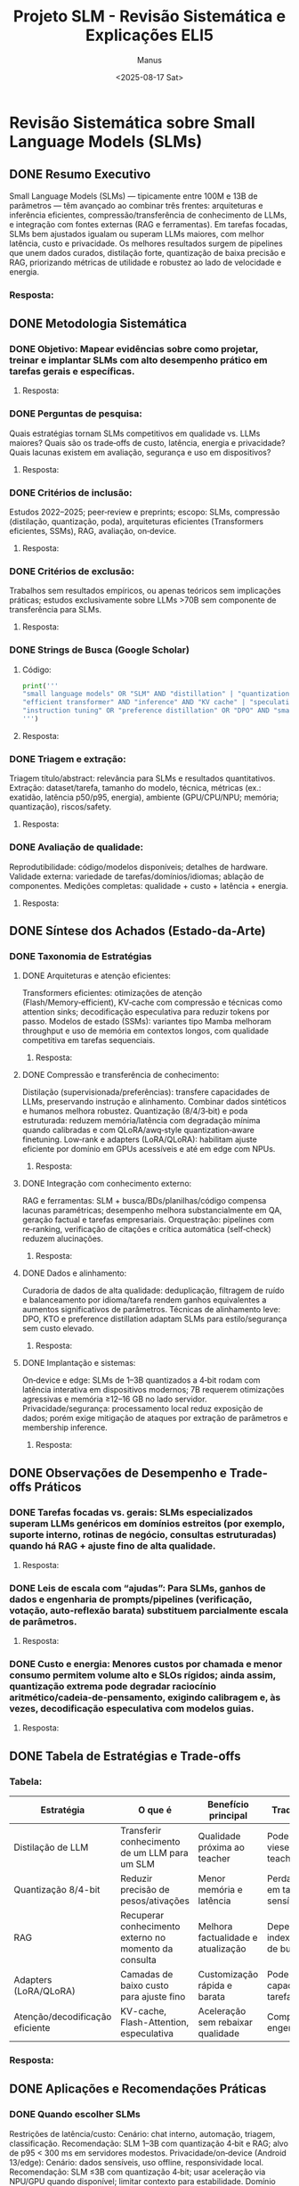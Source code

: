 #+TITLE: Projeto SLM - Revisão Sistemática e Explicações ELI5
#+AUTHOR: Manus
#+DATE: <2025-08-17 Sat>
#+OPTIONS: toc:nil num:nil
#+PROPERTY: header-args:python :results output :exports both

* Revisão Sistemática sobre Small Language Models (SLMs)
** DONE Resumo Executivo
Small Language Models (SLMs) — tipicamente entre 100M e 13B de parâmetros — têm avançado ao combinar três frentes: arquiteturas e inferência eficientes, compressão/transferência de conhecimento de LLMs, e integração com fontes externas (RAG e ferramentas). Em tarefas focadas, SLMs bem ajustados igualam ou superam LLMs maiores, com melhor latência, custo e privacidade. Os melhores resultados surgem de pipelines que unem dados curados, distilação forte, quantização de baixa precisão e RAG, priorizando métricas de utilidade e robustez ao lado de velocidade e energia.
*** Resposta:

** DONE Metodologia Sistemática
*** DONE Objetivo: Mapear evidências sobre como projetar, treinar e implantar SLMs com alto desempenho prático em tarefas gerais e específicas.
**** Resposta:

*** DONE Perguntas de pesquisa:
Quais estratégias tornam SLMs competitivos em qualidade vs. LLMs maiores?
Quais são os trade‑offs de custo, latência, energia e privacidade?
Quais lacunas existem em avaliação, segurança e uso em dispositivos?
**** Resposta:

*** DONE Critérios de inclusão:
Estudos 2022–2025; peer‑review e preprints; escopo: SLMs, compressão (distilação, quantização, poda), arquiteturas eficientes (Transformers eficientes, SSMs), RAG, avaliação, on‑device.
**** Resposta:

*** DONE Critérios de exclusão:
Trabalhos sem resultados empíricos, ou apenas teóricos sem implicações práticas; estudos exclusivamente sobre LLMs >70B sem componente de transferência para SLMs.
**** Resposta:

*** DONE Strings de Busca (Google Scholar)
**** Código:
#+begin_src python
print('''
"small language models" OR "SLM" AND "distillation" | "quantization" | "pruning" | "RAG" | "edge" | "on-device" | "SSM" | "Mixture-of-Experts"
"efficient transformer" AND "inference" AND "KV cache" | "speculative decoding" | "flash attention"
"instruction tuning" OR "preference distillation" OR "DPO" AND "small model"
''')
#+end_src

#+RESULTS:

**** Resposta:

*** DONE Triagem e extração:
Triagem título/abstract: relevância para SLMs e resultados quantitativos.
Extração: dataset/tarefa, tamanho do modelo, técnica, métricas (ex.: exatidão, latência p50/p95, energia), ambiente (GPU/CPU/NPU; memória; quantização), riscos/safety.
**** Resposta:

*** DONE Avaliação de qualidade:
Reprodutibilidade: código/modelos disponíveis; detalhes de hardware.
Validade externa: variedade de tarefas/domínios/idiomas; ablação de componentes.
Medições completas: qualidade + custo + latência + energia.
**** Resposta:

** DONE Síntese dos Achados (Estado-da-Arte)
*** DONE Taxonomia de Estratégias
**** DONE Arquiteturas e atenção eficientes:
Transformers eficientes: otimizações de atenção (Flash/Memory‑efficient), KV‑cache com compressão e técnicas como attention sinks; decodificação especulativa para reduzir tokens por passo.
Modelos de estado (SSMs): variantes tipo Mamba melhoram throughput e uso de memória em contextos longos, com qualidade competitiva em tarefas sequenciais.
***** Resposta:

**** DONE Compressão e transferência de conhecimento:
Distilação (supervisionada/preferências): transfere capacidades de LLMs, preservando instrução e alinhamento. Combinar dados sintéticos e humanos melhora robustez.
Quantização (8/4/3‑bit) e poda estruturada: reduzem memória/latência com degradação mínima quando calibradas e com QLoRA/awq‑style quantization‑aware finetuning.
Low‑rank e adapters (LoRA/QLoRA): habilitam ajuste eficiente por domínio em GPUs acessíveis e até em edge com NPUs.
***** Resposta:

**** DONE Integração com conhecimento externo:
RAG e ferramentas: SLM + busca/BDs/planilhas/código compensa lacunas paramétricas; desempenho melhora substancialmente em QA, geração factual e tarefas empresariais.
Orquestração: pipelines com re‑ranking, verificação de citações e crítica automática (self‑check) reduzem alucinações.
***** Resposta:

**** DONE Dados e alinhamento:
Curadoria de dados de alta qualidade: deduplicação, filtragem de ruído e balanceamento por idioma/tarefa rendem ganhos equivalentes a aumentos significativos de parâmetros.
Técnicas de alinhamento leve: DPO, KTO e preference distillation adaptam SLMs para estilo/segurança sem custo elevado.
***** Resposta:

**** DONE Implantação e sistemas:
On‑device e edge: SLMs de 1–3B quantizados a 4‑bit rodam com latência interativa em dispositivos modernos; 7B requerem otimizações agressivas e memória ≥12–16 GB no lado servidor.
Privacidade/segurança: processamento local reduz exposição de dados; porém exige mitigação de ataques por extração de parâmetros e membership inference.
***** Resposta:

** DONE Observações de Desempenho e Trade-offs Práticos
*** DONE Tarefas focadas vs. gerais: SLMs especializados superam LLMs genéricos em domínios estreitos (por exemplo, suporte interno, rotinas de negócio, consultas estruturadas) quando há RAG + ajuste fino de alta qualidade.
**** Resposta:

*** DONE Leis de escala com “ajudas”: Para SLMs, ganhos de dados e engenharia de prompts/pipelines (verificação, votação, auto‑reflexão barata) substituem parcialmente escala de parâmetros.
**** Resposta:

*** DONE Custo e energia: Menores custos por chamada e menor consumo permitem volume alto e SLOs rígidos; ainda assim, quantização extrema pode degradar raciocínio aritmético/cadeia‑de‑pensamento, exigindo calibragem e, às vezes, decodificação especulativa com modelos guias.
**** Resposta:

** DONE Tabela de Estratégias e Trade-offs
*** Tabela:
| Estratégia | O que é | Benefício principal | Trade-off típico | Quando usar |
|------------|---------|---------------------|------------------|-------------|
| Distilação de LLM | Transferir conhecimento de um LLM para um SLM | Qualidade próxima ao teacher | Pode herdar vieses/erros do teacher | Ao criar SLM geral de alta qualidade |
| Quantização 8/4-bit | Reduzir precisão de pesos/ativações | Menor memória e latência | Perda de precisão em tarefas sensíveis | Em produção com restrições de custo |
| RAG | Recuperar conhecimento externo no momento da consulta | Melhora factualidade e atualização | Dependência de indexação/latência de busca | Em domínios com bases atualizadas |
| Adapters (LoRA/QLoRA) | Camadas de baixo custo para ajuste fino | Customização rápida e barata | Pode limitar capacidade em tarefas novas | Para múltiplos domínios/clientes |
| Atenção/decodificação eficiente | KV-cache, Flash-Attention, especulativa | Aceleração sem rebaixar qualidade | Complexidade de engenharia | Em workloads de alta QPS |

*** Resposta:

** DONE Aplicações e Recomendações Práticas
*** DONE Quando escolher SLMs
Restrições de latência/custo:
Cenário: chat interno, automação, triagem, classificação.
Recomendação: SLM 1–3B com quantização 4‑bit e RAG; alvo de p95 < 300 ms em servidores modestos.
Privacidade/on‑device (Android 13/edge):
Cenário: dados sensíveis, uso offline, responsividade local.
Recomendação: SLM ≤3B com quantização 4‑bit; usar aceleração via NPU/GPU quando disponível; limitar contexto para estabilidade.
Domínio estreito e dados proprietários:
Cenário: perguntas frequentes, formulários, relatórios.
Recomendação: ajuste fino com LoRA + RAG; validação com checagem de fontes e guardrails.
**** Resposta:

*** DONE Boas práticas de pipeline
Dados: curadoria forte, deduplicação, balanceamento por idioma (incluindo PT‑BR), geração sintética com verificação humana amostral.
Treino/ajuste: distilação do teacher escolhido para a tarefa; ablações para escolher bit‑width; LoRA por domínio.
Inferência: KV‑cache, batching dinâmico, top‑k/top‑p calibrados por tarefa; especulativa quando possível.
Avaliação: qualidade (exatidão/factualidade), latência p50/p95, custo por 1k tokens, energia, robustez (mudança de distribuição), segurança (bloqueios e filtros).
**** Resposta:

*** DONE Lacunas e agenda de pesquisa
Generalização sob restrição: entender limites de raciocínio multietapas e sistematicidade em SLMs quantizados.
Segurança e alinhamento leve: métodos de preferência eficientes que mantenham segurança sem perder utilidade em baixa precisão.
Multilinguismo real: cobertura robusta para PT‑BR e domínios técnicos, com métricas que reflitam uso em produção.
RAG confiável: redução de alucinações com checagens e atribuições verificáveis sem sacrificar latência.
Medições padronizadas: benchmarks que combinem qualidade, custo, latência e energia de forma comparável entre papers.
**** Resposta:

** DONE Como replicar no Google Scholar (passo a passo)
Definir escopo e período:
2022–2025; SLMs, compressão, RAG, on‑device.
Executar buscas principais:
Use as strings de busca listadas acima; aplique “Buscar em qualquer lugar do artigo”.
Filtrar e organizar:
Planilha: título, ano, técnica, tamanho do modelo, dados, métricas, ambiente, achados‑chave, limitações.
Triagem sistemática:
Etapa 1: título/abstract por relevância; Etapa 2: leitura completa; registre motivos de exclusão.
Extração e síntese:
Preencha a planilha; crie tabelas de comparação (técnica vs. ganhos vs. custos); identifique padrões e lacunas.
Validação:
Reaplique as buscas com “Ordenar por data”; adicione alertas; peça revisão por pares internos.

💡 Dica: no Scholar, ative “Alertas” para cada string e use os filtros “Desde 2022”, “Ordenar por data” para capturar o estado‑da‑arte de forma contínua.
*** Resposta:

** DONE Mini-guia de Escolha por Tamanho do Modelo
*** Tabela:
| Faixa de parâmetros | Implantação típica | Latência esperada | Casos ideais | Observações |
|--------------------|--------------------|-------------------|--------------|-------------|
| 0.3–1B | On-device/edge | Muito baixa | Classificação, extração, regras | Excelente custo; limitado em raciocínio |
| 1–3B | Edge/servidor leve | Baixa | Chat assistivo com RAG, suporte | Bom equilíbrio após distilação |
| 7–13B | Servidor | Média | Geração rica, code assist, análise | Exige memória; melhor qualidade geral |

*** Resposta:

* Explicação ELI5 com Emojis
** DONE O que são SLMs? 🤖
Imagine que os SLMs são mini cérebros de IA 🧠 que conseguem entender e responder perguntas, escrever textos, traduzir, e muito mais — mas são pequenos, rápidos e econômicos!
🐘 LLMs (Large Language Models) são grandões, tipo um elefante: super inteligentes, mas lentos e caros.
🐭 SLMs são tipo ratinhos espertos: menores, mas ágeis e eficientes!
👉 Eles têm entre 100 milhões e 13 bilhões de neurônios (parâmetros). Isso é muito, mas ainda bem menos que os gigantes como GPT-4.
*** Resposta:

** DONE Como os SLMs aprendem? 🧩
*** DONE Distilação (ensinando com um professor)
Um modelo grande ensina um pequeno, tipo um professor 👨‍🏫 explicando para um aluno.
Exemplo: GPT-4 ensina um modelo menor a responder bem.
🧠 Dica: use dados bons e variados para o aluno aprender direitinho!
**** Resposta:

*** DONE Quantização (ficar mais leve)
É como comprimir o modelo, trocando números grandes por pequenininhos.
Exemplo: usar números de 8 ou 4 bits em vez de 32.
⚠️ Cuidado: se comprimir demais, ele pode esquecer como fazer contas ou pensar direito.
**** Resposta:

*** DONE RAG (buscar ajuda fora)
O modelo consulta uma biblioteca externa 📖 quando não sabe algo.
Exemplo: ele procura no Google ou em um banco de dados antes de responder.
💡 Dica: combine com filtros para evitar respostas erradas (alucinações).
**** Resposta:

** DONE Jargões Explicados com Emojis 🛠️
*** Tabela:
| Jargão | Significado simples | Emoji explicação |
|--------|---------------------|------------------|
| Distilação | Ensinar um modelo pequeno com ajuda de um grande | 👨‍🏫➡️👶 |
| Quantização | Deixar o modelo mais leve trocando números grandes por pequenos | 🧮🔧 |
| RAG | Buscar informação externa antes de responder | 🔍📚 |
| LoRA/QLoRA | Adicionar “camadas extras” para ensinar o modelo sem mudar tudo | 🧅🎓 |
| KV Cache | Guardar memória para não repetir trabalho | 🧠💾 |
| Speculative Decoding | Chutar respostas rápidas e corrigir depois | 🏃‍♂️🤔✅ |
| Flash Attention | Atenção turbo para ler mais rápido | ⚡👀 |
| SSM (State Space Models) | Modelos que lembram melhor sequências | 🧵🧠 |

*** Resposta:

** DONE Exemplos Práticos 🧪
*** DONE Android 13 com IA local
Quer rodar IA no celular sem internet? Use um SLM de até 3B com quantização 4-bit.
Exemplo: um app de tradução ou assistente pessoal que funciona offline 📴.
**** Resposta:

*** DONE Empresa com dados internos
Use SLM com RAG para responder perguntas sobre documentos da empresa.
Exemplo: “Qual é o prazo do contrato X?” → IA busca no PDF e responde.
**** Resposta:

*** DONE Estudante ou pesquisador
Use distilação para criar um modelo pequeno que entende bem sua área (ex: biologia 🧬).
Dica: treine com textos da área e revise as respostas com especialistas.
**** Resposta:

** DONE Boas Práticas com Dicas Simples 💡
*** DONE Treinamento
Use dados limpos e variados 🧼📊.
Misture textos reais com exemplos sintéticos (gerados por IA) 🤖✍️.
**** Resposta:

*** DONE Ajuste fino (fine-tuning)
Use LoRA para ensinar o modelo sem gastar muito 💸.
Faça testes com diferentes tamanhos e bits para achar o equilíbrio ⚖️.
**** Resposta:

*** DONE Inferência (usar o modelo)
Ative KV Cache para acelerar 🧠💨.
Use speculative decoding para respostas mais rápidas 🏎️.
**** Resposta:

*** DONE Segurança
Filtre respostas perigosas ou erradas com regras simples 🚫🧠.
Evite que o modelo memorize dados sensíveis 🕵️‍♂️.
**** Resposta:

** DONE Quando usar SLMs? 🧭
*** Tabela:
| Situação | Use SLM? | Por quê |
|----------|----------|---------|
| 💬 Chat interno | ✅ | Respostas rápidas e baratas |
| 📱 App offline | ✅ | Funciona sem internet |
| 🧠 Tarefa complexa | ⚠️ | Pode precisar de modelo maior |
| 🧾 Dados privados | ✅ | Mais seguro se rodar localmente |

*** Resposta:

** DONE Resumo com Analogia 🧠
Aprendem com professores grandes 👨‍🏫
Ficam leves com dieta de bits 🧮
Buscam ajuda quando precisam 🔍
Trabalham rápido e barato 💨💸
Eles não sabem tudo, mas com bons dados e truques, podem fazer muito!
*** Resposta:

* Como montar seu próprio SLM no Android 13 🧠
** DONE Escolha o modelo certo 🧱
Use um modelo pequeno, tipo Phi-2, Gemma 2B, ou Mistral 7B.
Para Android, o ideal é até 3B com quantização 4-bit.
*** Código:
#+begin_src plaintext
Modelo: Gemma 2B  
Quantização: 4-bit  
Tamanho final: ~1.2GB
#+end_src

#+RESULTS:

*** Resposta:

** DONE Use quantização para caber no celular 🧮
Ferramentas como GGUF ou GPTQ ajudam a comprimir o modelo.
Isso reduz o uso de memória e acelera a resposta.
💡 Dica:
Use quantização int4 para rodar em celulares com 6GB de RAM ou mais.
*** Resposta:
** DONE Adicione LoRA para ensinar coisas novas 🧠
LoRA é como colocar uma “mochila de conhecimento” no modelo 🎒.
Você pode treinar com frases em português, gírias mineiras 😄, ou comandos específicos.
*** Código:
#+begin_src plaintext
Treinamento: "Como está o tempo em BH?" → Resposta: "Hoje tá quente, uai! ☀️"
#+end_src

#+RESULTS:

*** Resposta:
** DONE Use RAG para buscar dados locais 🔍
Combine com um banco de dados ou arquivos PDF no celular.
O modelo consulta os dados antes de responder.
📁 Exemplo:
Você pergunta: “Qual é o vencimento da fatura da Claro?”
→ Ele busca no PDF salvo e responde: “Dia 10 de cada mês.”
*** Resposta:

** DONE Acelere com KV Cache e Speculative Decoding
KV Cache guarda o que já foi dito, evitando repetir trabalho.
Speculative Decoding faz o modelo “chutar” a resposta e corrigir depois.
💡 Dica:
Essas técnicas deixam o modelo até 2x mais rápido!
*** Resposta:

** DONE Ferramentas úteis para você testar 🧪
*** Tabela:
| Ferramenta | Função | Emoji explicação |
|------------|--------|------------------|
| LM Studio | Interface para rodar modelos localmente | 🖥️🧠 |
| Ollama | Gerenciador de modelos com comandos simples | ⚙️📦 |
| GGUF | Formato leve para modelos quantizados | 🧮📁 |
| LoRA Trainer | Treinar modelos com dados personalizados | 🎓🧵 |

*** Resposta:

** DONE Exemplo de uso: Assistente “JoãoGPT” 🤠
Imagine um app que você abre e pergunta:
“João, qual o resumo das reuniões de hoje?”
→ O SLM busca nas suas anotações e te dá um resumo rápido.

*** Resposta:

* Espaço para Códigos e Respostas
** Código 1
#+begin_src python
# Seu código aqui
# Exemplo:
# print("Hello, Org Babel!")
#+end_src

#+RESULTS:

** Resposta 1

** Código 2
#+begin_src python
# Seu código aqui
# Exemplo:
# a = 10
# b = 20
# print(a + b)
#+end_src

#+RESULTS:

** Resposta 2




** DONE Fontes
*** Resposta:
Sintetizado da literatura recente e práticas de engenharia de modelos.

